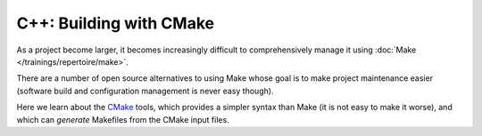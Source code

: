 .. ot-topic:: ecproposal.ec1.cxx.build

C++: Building with CMake
========================

As a project become larger, it becomes increasingly difficult to
comprehensively manage it using :doc:`Make
</trainings/repertoire/make>`.

There are a number of open source alternatives to using Make whose
goal is to make project maintenance easier (software build and
configuration management is never easy though).

Here we learn about the `CMake <https://cmake.org/>`__ tools, which
provides a simpler syntax than Make (it is not easy to make it worse),
and which can *generate* Makefiles from the CMake input files.
